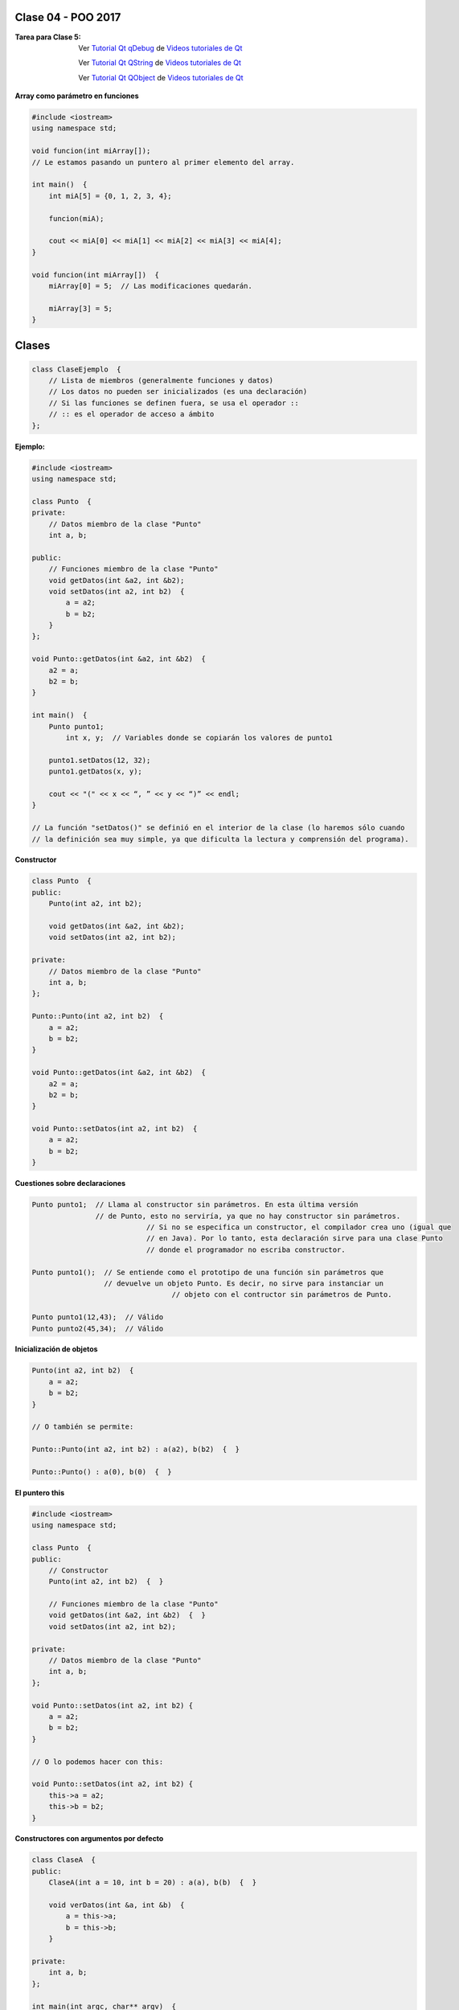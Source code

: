 .. -*- coding: utf-8 -*-

.. _rcs_subversion:

Clase 04 - POO 2017
===================

:Tarea para Clase 5:
	Ver `Tutorial Qt qDebug <https://www.youtube.com/watch?v=z4cespk-EMk>`_ de `Videos tutoriales de Qt <https://www.youtube.com/playlist?list=PL54fdmMKYUJvn4dAvziRopztp47tBRNum>`_

	Ver `Tutorial Qt QString <https://www.youtube.com/watch?v=gAfMOPKsgYk>`_ de `Videos tutoriales de Qt <https://www.youtube.com/playlist?list=PL54fdmMKYUJvn4dAvziRopztp47tBRNum>`_

	Ver `Tutorial Qt QObject <https://www.youtube.com/watch?v=cDE9hg_Ajwc>`_ de `Videos tutoriales de Qt <https://www.youtube.com/playlist?list=PL54fdmMKYUJvn4dAvziRopztp47tBRNum>`_


**Array como parámetro en funciones**

.. code-block:: c

	#include <iostream>
	using namespace std;

	void funcion(int miArray[]);
	// Le estamos pasando un puntero al primer elemento del array.

	int main()  {
	    int miA[5] = {0, 1, 2, 3, 4};

	    funcion(miA);

	    cout << miA[0] << miA[1] << miA[2] << miA[3] << miA[4];
	}

	void funcion(int miArray[])  {
	    miArray[0] = 5;  // Las modificaciones quedarán.

	    miArray[3] = 5; 
	} 


Clases
======

.. code-block:: c

	class ClaseEjemplo  {
	    // Lista de miembros (generalmente funciones y datos)
	    // Los datos no pueden ser inicializados (es una declaración)
	    // Si las funciones se definen fuera, se usa el operador :: 
	    // :: es el operador de acceso a ámbito
	};

**Ejemplo:**

.. code-block:: c

	#include <iostream>
	using namespace std;

	class Punto  {
	private:
	    // Datos miembro de la clase "Punto"
	    int a, b;
		
	public:
	    // Funciones miembro de la clase "Punto"
	    void getDatos(int &a2, int &b2);
	    void setDatos(int a2, int b2)  {
	        a = a2;
	        b = b2;
	    }
	};

	void Punto::getDatos(int &a2, int &b2)  {
	    a2 = a;
	    b2 = b;
	}

	int main()  {
	    Punto punto1;
		int x, y;  // Variables donde se copiarán los valores de punto1

	    punto1.setDatos(12, 32);
	    punto1.getDatos(x, y);

	    cout << "(" << x << “, ” << y << “)” << endl;
	}
	
	// La función "setDatos()" se definió en el interior de la clase (lo haremos sólo cuando
	// la definición sea muy simple, ya que dificulta la lectura y comprensión del programa). 

**Constructor**

.. code-block:: c

	class Punto  {
	public:
	    Punto(int a2, int b2);

	    void getDatos(int &a2, int &b2);
	    void setDatos(int a2, int b2);
		
	private:
	    // Datos miembro de la clase "Punto"
	    int a, b;
	};

	Punto::Punto(int a2, int b2)  {
	    a = a2;
	    b = b2;
	}

	void Punto::getDatos(int &a2, int &b2)  {
	    a2 = a;
	    b2 = b;
	}

	void Punto::setDatos(int a2, int b2)  {
	    a = a2;
	    b = b2;
	}

**Cuestiones sobre declaraciones**

.. code-block:: c

	Punto punto1;  // Llama al constructor sin parámetros. En esta última versión 
	               // de Punto, esto no serviría, ya que no hay constructor sin parámetros. 
				   // Si no se especifica un constructor, el compilador crea uno (igual que 
				   // en Java). Por lo tanto, esta declaración sirve para una clase Punto 
				   // donde el programador no escriba constructor.

	Punto punto1();  // Se entiende como el prototipo de una función sin parámetros que 
	                 // devuelve un objeto Punto. Es decir, no sirve para instanciar un 
					 // objeto con el contructor sin parámetros de Punto.

	Punto punto1(12,43);  // Válido
	Punto punto2(45,34);  // Válido


**Inicialización de objetos**

.. code-block:: c

	Punto(int a2, int b2)  {
	    a = a2;
	    b = b2;
	}

	// O también se permite:

	Punto::Punto(int a2, int b2) : a(a2), b(b2)  {  }

	Punto::Punto() : a(0), b(0)  {  }

**El puntero this**

.. code-block:: c

	#include <iostream>
	using namespace std;

	class Punto  {
	public:
	    // Constructor
	    Punto(int a2, int b2)  {  }
	
	    // Funciones miembro de la clase "Punto"
	    void getDatos(int &a2, int &b2)  {  }
	    void setDatos(int a2, int b2);
	
	private:
	    // Datos miembro de la clase "Punto"
	    int a, b;
	};

	void Punto::setDatos(int a2, int b2) {
	    a = a2;
	    b = b2;
	}

	// O lo podemos hacer con this:

	void Punto::setDatos(int a2, int b2) {
	    this->a = a2;
	    this->b = b2;
	}


**Constructores con argumentos por defecto**

.. code-block:: c

	class ClaseA  {
	public:
	    ClaseA(int a = 10, int b = 20) : a(a), b(b)  {  }
	
	    void verDatos(int &a, int &b)  {
	        a = this->a;
	        b = this->b;
	    }

	private:
	    int a, b;
	};

	int main(int argc, char** argv)  {
	    ClaseA* objA = new ClaseA;

	    int a, b;
	    objA->verDatos(a, b);
	
	    std::cout << "a = " << a << " b = " << b << std::endl;

	    return 0;
	}

	// Probar con:	
	
	ClaseA(int c, int a = 10, int b = 20) : a(a), b(b), c(0)  {  }

	ClaseA(int a = 10, int b = 20, int c) : a(a), b(b), c(0)  {  }

**Destructor**

.. code-block:: c

	ClaseA::~ClaseA()  {
	    a = 0;
	    b = 0;
	}
	

.. ..

 <!---  

 **Función con número indefinido de parámetros**

 - Requiere:

 .. code-block:: c

 	#include <cstdarg>

 - Imprime los enteros que se pasen como parámetro
 - Se puede comprender la sintaxis de:

 .. code-block:: c

 	int printf(const char* format, ...)

 .. code-block:: c

 	void imprimirParametros(int cantidad, ...)  {

 	    // En cstdarg se define un tipo va_list y define tres macros (va_start, va_arg y va_end)
 	    // para moverse por la lista de argumentos cuyo numero y tipo no son conocidos.
 
 	    // Aqui se declara la lista de parametros
 	    va_list argumentos; 
 				
 	    // La macro va_start inicializa 'argumentos' para ser usado por va_arg y va_end.
 	    // 'cantidad' es el nombre del ultimo parametro antes de la lista de argumentos.
 	    va_start(argumentos, cantidad); 
 
 	    for (int i=0 ; i<cantidad ; i++)  {
 
 		    // La macro va_arg contiene el tipo y el valor del proximo argumento. 
 			// Cada llamada a va_arg devuelve el resto de los argumentos.
 
 	        int valor = va_arg( argumentos, int );  // Devuelve en formato de int
 
 	        cout << valor << endl;
 	    }
 
 	    // A cada invocacion de va_start le corresponde una invocacion de va_end
 	    // en la misma funcion. 	   
 	    va_end(argumentos);  // Para limpiar la pila de parametros
 	}
 	
 **Ejercicio:** 
 
 - Definir una función (que se llame mi_printf) que realice el mismo trabajo que la famosa printf. 
 - Investigar qué tipos de datos se pueden utilizar en va_arg
 
 
 **Se puede pasar cualquier tipo siempre que sea con punteros:**
  
 .. code-block:: c
  
 	#include <QApplication>
 	#include <QString>
 	#include <QDebug>
 	#include <cstdarg>
 
 	void imprimirParametros(int cantidad, ...)  {
 	    va_list argumentos; // esta linea declara la lista de parametros
 	    va_start(argumentos, cantidad);
 
 	    for (int i=0 ; i<cantidad ; i++)  {
 	        QString *str = va_arg( argumentos, QString* );
 	        qDebug() << *str;
 	    } 
 
 	    va_end(argumentos);  // Para limpiar la pila de parametros
 	}
 
 	int main(int argc, char** argv)  {
 	    QApplication app(argc, argv);
 
 	    imprimirParametros(3, new QString("uno"), new QString("dos"), new QString("tres"),
 	                       new QString("cuatro"), new QString("cinco"));
 
 	    return 0;
 	}
 
 --->
 
 


Primer aplicación en Qt con interfaz gráfica
^^^^^^^^^^^^^^^^^^^^^^^^^^^^^^^^^^^^^^^^^^^^

- Qt(Quasar Toolkit) 
	- Biblioteca para desarrollo de software de Quasar Technologies
	- Se llamó también Trolltech
	- Biblioteca multiplataforma
	- En el 2008 lo compró Nokia
	- Aplicaciones escritas con C++ (Qt)
		- KDE
		- VLC Media Player
		- Skype
		- VirtualBox
		- Google Earth 
		- Spotify para Linux
	- En 2012 Digia compra Qt y comercializa las licencias 
	- Digia desarrolló herramientas para usar Qt en iOS, Android y Blackberry.
		
.. code-block:: c

	#include <QApplication>	
	// - Administra los controles de la interfaz
	// - Procesa los eventos
	// - Existe una única instancia
	// - Analiza los argumentos de la línea de comandos

	int main(int argc, char** argv)  {	
	    // app es la instancia y se le pasa los parámetros de la línea
	    // de comandos para que los procese.
	    QApplication app(argc, argv); 

	    QLabel hola("<H1 aling=right> Hola </H1>");
	    hola.resize(200, 100);
	    hola.setVisible(true);

	    app.exec();  // Se le pasa el control a Qt
	    return 0;
	}

Signals y slots
^^^^^^^^^^^^^^^

- signal y slot son funciones.
- Las signals de una clase se comunican con los slots de otra.
- Se deben conectar con la función connect de QObject.
- Un evento puede generar una signal.
- Los slots reciben estas signals.
- SIGNAL() y SLOT() son macros (convierten a cadena).
- emisor y receptor son punteros a QObject:

.. code-block:: c

	QObject::connect(emisor, SIGNAL(signal), receptor, SLOT(slot));
	
- Se puede remover la conexión:

.. code-block:: c

	QObject::disconnect(emisor, SIGNAL(signal), receptor, SLOT(slot));

**Ejemplo:** QPushButton para cerrar la aplicación.

.. code-block:: c

	#include <QApplication>
	#include <QPushButton>

	int main(int argc, char** argv)  {
	    QApplication a(argc, argv);
	    QPushButton* boton = new QPushButton("Salir");

	    QObject::connect(boton, SIGNAL(clicked()), &a, SLOT(quit()));
	    boton->setVisible(true);
		
	    return a.exec();
	}

	
